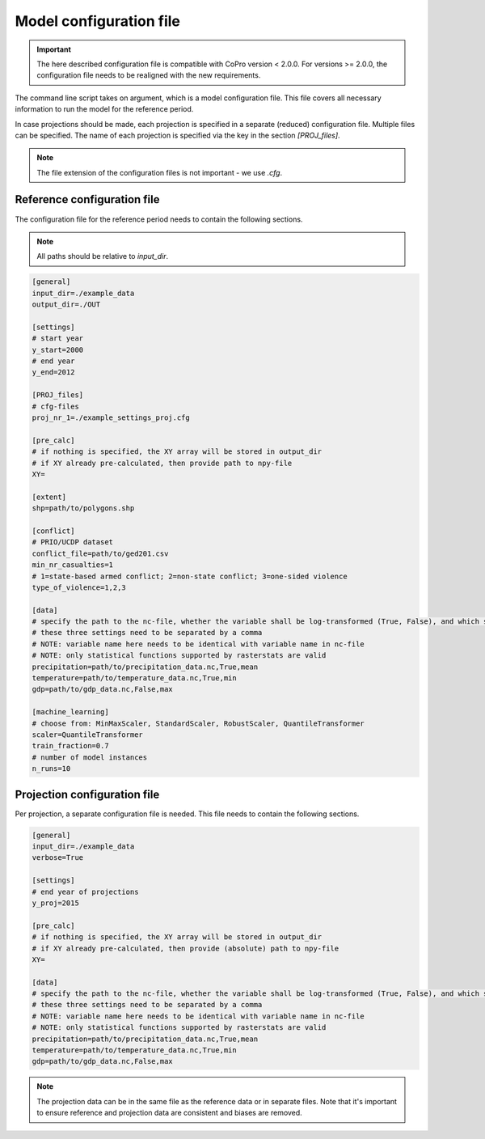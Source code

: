 Model configuration file
========================

.. important:: 
    The here described configuration file is compatible with CoPro version < 2.0.0.
    For versions >= 2.0.0, the configuration file needs to be realigned with the new requirements.

The command line script takes on argument, which is a model configuration file.
This file covers all necessary information to run the model for the reference period.

In case projections should be made, each projection is specified in a separate (reduced) configuration file.
Multiple files can be specified.
The name of each projection is specified via the key in the section `[PROJ_files]`.

.. note::
    The file extension of the configuration files is not important -  we use `.cfg`.

Reference configuration file
----------------------------

The configuration file for the reference period needs to contain the following sections.

.. note::
    All paths should be relative to `input_dir`.

.. code-block::

    [general]
    input_dir=./example_data
    output_dir=./OUT

    [settings]
    # start year
    y_start=2000
    # end year
    y_end=2012

    [PROJ_files]
    # cfg-files
    proj_nr_1=./example_settings_proj.cfg

    [pre_calc]
    # if nothing is specified, the XY array will be stored in output_dir
    # if XY already pre-calculated, then provide path to npy-file
    XY=

    [extent]
    shp=path/to/polygons.shp

    [conflict]
    # PRIO/UCDP dataset
    conflict_file=path/to/ged201.csv
    min_nr_casualties=1
    # 1=state-based armed conflict; 2=non-state conflict; 3=one-sided violence
    type_of_violence=1,2,3

    [data]
    # specify the path to the nc-file, whether the variable shall be log-transformed (True, False), and which statistical function should be applied
    # these three settings need to be separated by a comma
    # NOTE: variable name here needs to be identical with variable name in nc-file
    # NOTE: only statistical functions supported by rasterstats are valid
    precipitation=path/to/precipitation_data.nc,True,mean
    temperature=path/to/temperature_data.nc,True,min
    gdp=path/to/gdp_data.nc,False,max

    [machine_learning]
    # choose from: MinMaxScaler, StandardScaler, RobustScaler, QuantileTransformer
    scaler=QuantileTransformer
    train_fraction=0.7
    # number of model instances
    n_runs=10

Projection configuration file
------------------------------

Per projection, a separate configuration file is needed.
This file needs to contain the following sections.

.. code-block:: 
    
    [general]
    input_dir=./example_data
    verbose=True

    [settings]
    # end year of projections
    y_proj=2015

    [pre_calc]
    # if nothing is specified, the XY array will be stored in output_dir
    # if XY already pre-calculated, then provide (absolute) path to npy-file
    XY=

    [data]
    # specify the path to the nc-file, whether the variable shall be log-transformed (True, False), and which statistical function should be applied
    # these three settings need to be separated by a comma
    # NOTE: variable name here needs to be identical with variable name in nc-file
    # NOTE: only statistical functions supported by rasterstats are valid
    precipitation=path/to/precipitation_data.nc,True,mean
    temperature=path/to/temperature_data.nc,True,min
    gdp=path/to/gdp_data.nc,False,max

.. note::
    The projection data can be in the same file as the reference data or in separate files.
    Note that it's important to ensure reference and projection data are consistent and biases are removed.

